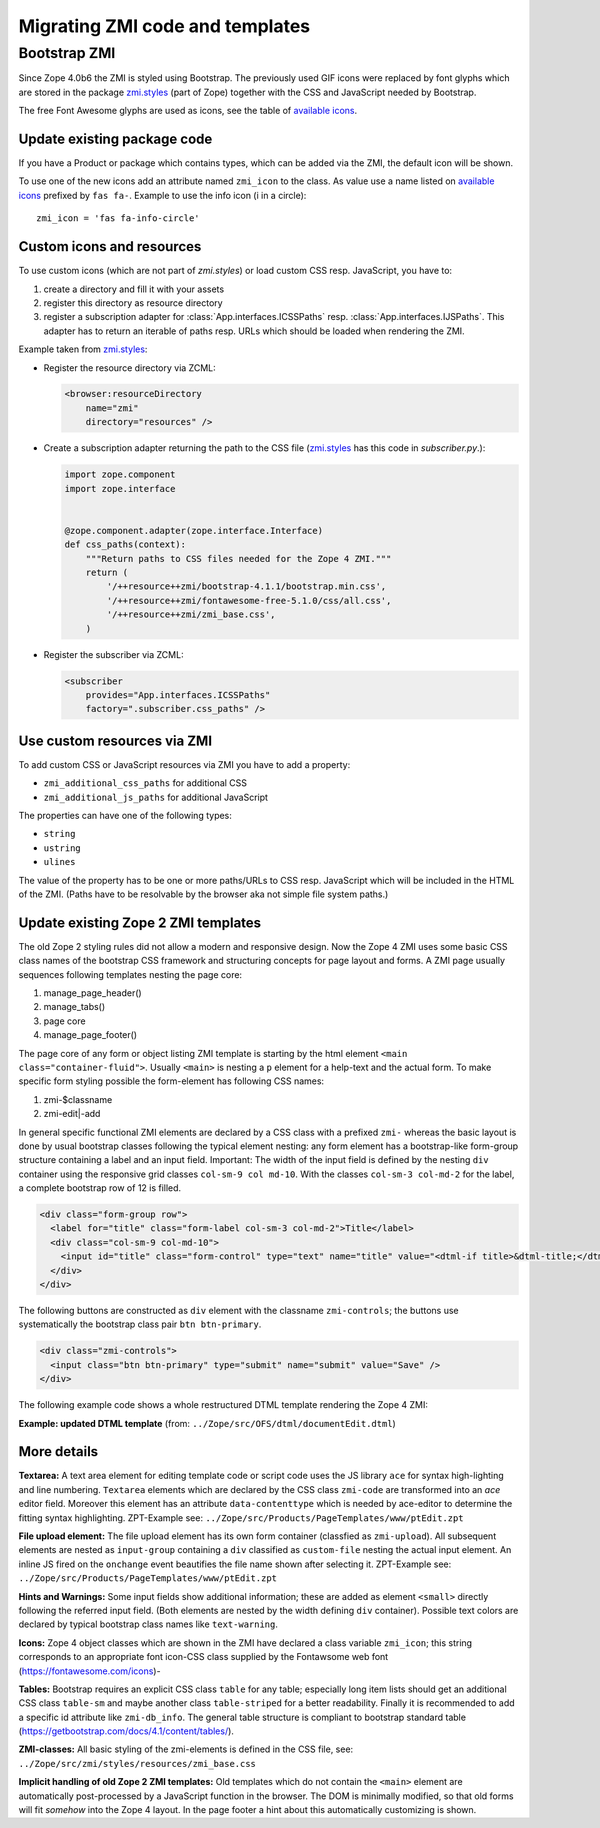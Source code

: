 Migrating ZMI code and templates
================================


.. _ZMI-label:

Bootstrap ZMI
-------------
Since Zope 4.0b6 the ZMI is styled using Bootstrap. The previously used
GIF icons were replaced by font glyphs which are stored in the package
`zmi.styles`_ (part of Zope) together with the CSS and JavaScript needed
by Bootstrap.

The free Font Awesome glyphs are used as icons, see the table of
`available icons`_.

Update existing package code
~~~~~~~~~~~~~~~~~~~~~~~~~~~~
If you have a Product or package which contains types, which can be added via
the ZMI, the default icon will be shown.

To use one of the new icons add an attribute named ``zmi_icon`` to the class.
As value use a name listed on `available icons`_ prefixed by ``fas fa-``.
Example to use the info icon (i in a circle)::

    zmi_icon = 'fas fa-info-circle'

.. _`zmi.styles` : https://github.com/zopefoundation/Zope/tree/master/src/zmi/styles
.. _`available icons` : https://fontawesome.com/icons?d=gallery&m=free

Custom icons and resources
~~~~~~~~~~~~~~~~~~~~~~~~~~
To use custom icons (which are not part of `zmi.styles`) or load custom
CSS resp. JavaScript, you have to:

1. create a directory and fill it with your assets
2. register this directory as resource directory
3. register a subscription adapter for :class:`App.interfaces.ICSSPaths` resp.
   :class:`App.interfaces.IJSPaths`. This adapter has to return an iterable of
   paths resp. URLs which should be loaded when rendering the ZMI.

Example taken from `zmi.styles`_:

* Register the resource directory via ZCML:

  .. code-block:: XML

      <browser:resourceDirectory
          name="zmi"
          directory="resources" />

* Create a subscription adapter returning the path to the CSS file
  (`zmi.styles`_ has this code in `subscriber.py`.):


  .. code-block:: Python

      import zope.component
      import zope.interface


      @zope.component.adapter(zope.interface.Interface)
      def css_paths(context):
          """Return paths to CSS files needed for the Zope 4 ZMI."""
          return (
              '/++resource++zmi/bootstrap-4.1.1/bootstrap.min.css',
              '/++resource++zmi/fontawesome-free-5.1.0/css/all.css',
              '/++resource++zmi/zmi_base.css',
          )

* Register the subscriber via ZCML:

  .. code-block:: XML

      <subscriber
          provides="App.interfaces.ICSSPaths"
          factory=".subscriber.css_paths" />


Use custom resources via ZMI
~~~~~~~~~~~~~~~~~~~~~~~~~~~~
To add custom CSS or JavaScript resources via ZMI you have to add a property:

* ``zmi_additional_css_paths`` for additional CSS
* ``zmi_additional_js_paths`` for additional JavaScript

The properties can have one of the following types:

* ``string``
* ``ustring``
* ``ulines``

The value of the property has to be one or more paths/URLs to CSS resp.
JavaScript which will be included in the HTML of the ZMI. (Paths have to be
resolvable by the browser aka not simple file system paths.)

Update existing Zope 2 ZMI templates
~~~~~~~~~~~~~~~~~~~~~~~~~~~~~~~~~~~~
The old Zope 2 styling rules did not allow a modern and responsive design. Now
the Zope 4 ZMI uses some basic CSS class names of the bootstrap CSS framework
and structuring concepts for page layout and forms. A ZMI page usually sequences
following templates nesting the page core:

1. manage_page_header()
2. manage_tabs()
3. page core
4. manage_page_footer()

The page core of any form or object listing ZMI template is starting by the
html element ``<main class="container-fluid">``.
Usually ``<main>`` is nesting a ``p`` element for a help-text and the actual form.
To make specific form styling possible the form-element has following CSS names:

1. zmi-$classname
2. zmi-edit|-add

In general specific functional ZMI elements are declared by a CSS class with a
prefixed ``zmi-`` whereas the basic layout is done by usual bootstrap classes
following the typical element nesting:
any form element has a bootstrap-like form-group structure containing a label
and an input field. Important: The width of the input field is defined by the
nesting ``div`` container using the responsive grid classes
``col-sm-9 col md-10``.
With the classes ``col-sm-3 col-md-2`` for the label, a complete bootstrap row
of 12 is filled.

.. code-block:: html

    <div class="form-group row">
      <label for="title" class="form-label col-sm-3 col-md-2">Title</label>
      <div class="col-sm-9 col-md-10">
        <input id="title" class="form-control" type="text" name="title" value="<dtml-if title>&dtml-title;</dtml-if>" />
      </div>
    </div>

The following buttons are constructed as ``div`` element with the classname
``zmi-controls``; the buttons use systematically the bootstrap class pair
``btn btn-primary``.

.. code-block:: html

    <div class="zmi-controls">
      <input class="btn btn-primary" type="submit" name="submit" value="Save" />
    </div>

The following example code shows a whole restructured DTML template rendering
the Zope 4 ZMI:

**Example: updated DTML template**
(from: ``../Zope/src/OFS/dtml/documentEdit.dtml``)

.. code-block:: html
    :linenos:

    <dtml-var manage_page_header>

    <dtml-var manage_tabs>

    <main class="container-fluid">

      <p class="form-help">
          You may edit the source for this document using the form below. You
          may also upload the source for this document from a local file. Click
          the <em>browse</em> button to select a local file to upload.
      </p>

      <form action="manage_edit" method="post" class="zmi-dtml zmi-edit">

        <dtml-with keyword_args mapping>
          <div class="form-group row">
            <label for="title" class="form-label col-sm-3 col-md-2">Title</label>
            <div class="col-sm-9 col-md-10">
              <input id="title" class="form-control" type="text" name="title"
                     value="<dtml-if title>&dtml-title;</dtml-if>" />
            </div>
          </div>
          <div class="form-group">
            <textarea id="content" data-contenttype="html"
                      class="form-control zmi-code col-sm-12"
                      name="data:text" wrap="off"
                      rows="20"><dtml-var __str__></textarea>
          </div>
        </dtml-with>

        <div class="zmi-controls">
          <dtml-if wl_isLocked>
            <input class="btn btn-primary disabled" type="submit"
                   name="submit" value="Save Changes" disabled="disabled" />
            <span class="badge badge-warning"
                  title="This item has been locked by WebDAV">
              <i class="fa fa-lock"></i>
            </span>
          <dtml-else>
            <input class="btn btn-primary" type="submit" name="submit"
                   value="Save Changes" />
          </dtml-if>
        </div>

      </form>

      <dtml-unless wl_isLocked>
        <form action="manage_upload" method="post"
              enctype="multipart/form-data" class="zmi-upload mt-4">
          <div class="input-group" title="Select Local File for Uploading">
            <div class="custom-file">
              <input type="file" name="file" class="custom-file-input"
                     id="file-data" value=""
                     onchange="$('.custom-file label span').html($(this).val().replace(/^.*(\\|\/|\:)/, ''));" />
              <label class="custom-file-label" for="file-data">
                <span>Choose file</span>
              </label>
            </div>
            <div class="input-group-append">
                <input class="btn btn-outline-secondary" type="submit"
                       value="Upload File" />
            </div>
          </div>
        </form>
      </dtml-unless>

    </main>

    <dtml-var manage_page_footer>

More details
~~~~~~~~~~~~
**Textarea:**
A text area element for editing template code or script code uses the JS
library ``ace`` for syntax high-lighting and line numbering. ``Textarea``
elements which are declared by the CSS class ``zmi-code`` are transformed into
an `ace` editor field. Moreover this element has an attribute
``data-contenttype`` which is needed by ace-editor to determine the fitting
syntax highlighting.  ZPT-Example see:
``../Zope/src/Products/PageTemplates/www/ptEdit.zpt``

**File upload element:**
The file upload element has its own form container (classfied as
``zmi-upload``).  All subsequent elements are nested as ``input-group``
containing a ``div`` classified as ``custom-file`` nesting the actual input
element. An inline JS fired on the ``onchange`` event beautifies the file name
shown after selecting it.  ZPT-Example see:
``../Zope/src/Products/PageTemplates/www/ptEdit.zpt``

**Hints and Warnings:**
Some input fields show additional information; these are added as element
``<small>`` directly following the referred input field. (Both elements are
nested by the width defining ``div`` container). Possible text colors are
declared by typical bootstrap class names like ``text-warning``.

**Icons:**
Zope 4 object classes which are shown in the ZMI have declared a class variable
``zmi_icon``; this string corresponds to an appropriate font icon-CSS class
supplied by the Fontawsome web font (https://fontawesome.com/icons)-

**Tables:**
Bootstrap requires an explicit CSS class ``table`` for any table; especially
long item lists should get an additional CSS class ``table-sm`` and maybe
another class ``table-striped`` for a better readability. Finally it is
recommended to add a specific id attribute like ``zmi-db_info``. The general
table structure is compliant to bootstrap standard table
(https://getbootstrap.com/docs/4.1/content/tables/).

**ZMI-classes:**
All basic styling of the zmi-elements is defined in the CSS file, see:
``../Zope/src/zmi/styles/resources/zmi_base.css``

**Implicit  handling of old Zope 2 ZMI templates:**
Old templates which do not contain the ``<main>`` element are automatically
post-processed by a JavaScript function in the browser. The DOM is minimally
modified, so that old forms will fit *somehow* into the Zope 4 layout. In the
page footer a hint about this automatically customizing is shown.
